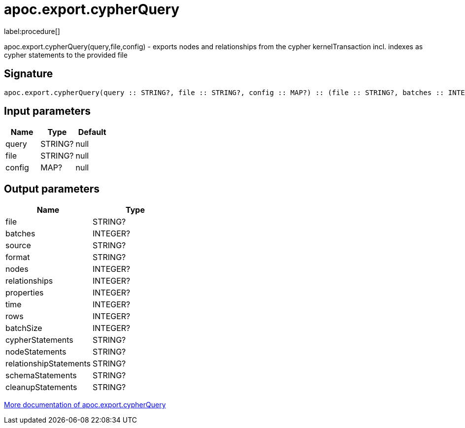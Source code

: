 ////
This file is generated by DocsTest, so don't change it!
////

= apoc.export.cypherQuery
:description: This section contains reference documentation for the apoc.export.cypherQuery procedure.

label:procedure[]

[.emphasis]
apoc.export.cypherQuery(query,file,config) - exports nodes and relationships from the cypher kernelTransaction incl. indexes as cypher statements to the provided file

== Signature

[source]
----
apoc.export.cypherQuery(query :: STRING?, file :: STRING?, config :: MAP?) :: (file :: STRING?, batches :: INTEGER?, source :: STRING?, format :: STRING?, nodes :: INTEGER?, relationships :: INTEGER?, properties :: INTEGER?, time :: INTEGER?, rows :: INTEGER?, batchSize :: INTEGER?, cypherStatements :: STRING?, nodeStatements :: STRING?, relationshipStatements :: STRING?, schemaStatements :: STRING?, cleanupStatements :: STRING?)
----

== Input parameters
[.procedures, opts=header]
|===
| Name | Type | Default 
|query|STRING?|null
|file|STRING?|null
|config|MAP?|null
|===

== Output parameters
[.procedures, opts=header]
|===
| Name | Type 
|file|STRING?
|batches|INTEGER?
|source|STRING?
|format|STRING?
|nodes|INTEGER?
|relationships|INTEGER?
|properties|INTEGER?
|time|INTEGER?
|rows|INTEGER?
|batchSize|INTEGER?
|cypherStatements|STRING?
|nodeStatements|STRING?
|relationshipStatements|STRING?
|schemaStatements|STRING?
|cleanupStatements|STRING?
|===

xref::export/cypher.adoc[More documentation of apoc.export.cypherQuery,role=more information]

